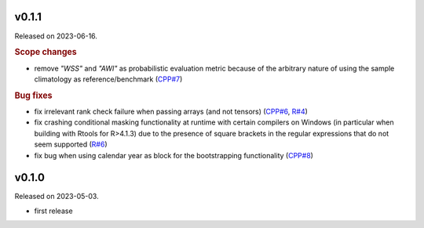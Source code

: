 .. default-role:: obj

..
   latest
   ------

   Yet to be versioned and released. Only available from *dev* branch until then.


v0.1.1
------

Released on 2023-06-16.

.. rubric:: Scope changes

* remove `"WSS"` and `"AWI"` as probabilistic evaluation metric because of the
  arbitrary nature of using the sample climatology as reference/benchmark
  (`CPP#7 <https://gitlab.irstea.fr/HYCAR-Hydro/evalhyd/evalhyd-cpp/-/issues/7>`_)

.. rubric:: Bug fixes

* fix irrelevant rank check failure when passing arrays (and not tensors)
  (`CPP#6 <https://gitlab.irstea.fr/HYCAR-Hydro/evalhyd/evalhyd-cpp/-/issues/6>`_,
  `R#4 <https://gitlab.irstea.fr/HYCAR-Hydro/evalhyd/evalhyd-r/-/issues/4>`_)
* fix crashing conditional masking functionality at runtime with certain
  compilers on Windows (in particular when building with Rtools for R>4.1.3) due
  to the presence of square brackets in the regular expressions that do not seem
  supported
  (`R#6 <https://gitlab.irstea.fr/HYCAR-Hydro/evalhyd/evalhyd-r/-/issues/6>`_)
* fix bug when using calendar year as block for the bootstrapping functionality
  (`CPP#8 <https://gitlab.irstea.fr/HYCAR-Hydro/evalhyd/evalhyd-cpp/-/issues/8>`_)

v0.1.0
------

Released on 2023-05-03.

* first release
